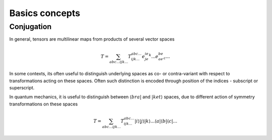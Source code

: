 Basics concepts
===============

Conjugation
-----------

In general, tensors are multilinear maps from products of several vector spaces

.. math::

    T = \sum_{abc...ijk...} T^{abc...}_{ijk...} e^ie^je^k...e_ae_be_c...

In some contexts, its often useful to distinguish underlying spaces as co- or contra-variant
with respect to transformations acting on these spaces. Often such distinction is encoded
through position of the indices - subscript or superscript.

In quantum mechanics, it is useful to distinguish between :math:`\langle bra |` 
and :math:`|ket \rangle` spaces, due to different action of symmetry transformations on these spaces 

.. math::

    T = \sum_{abc...ijk...} T^{abc...}_{ijk...} |i \rangle|j \rangle|k \rangle ... 
    \langle a |\langle b |\langle c |...